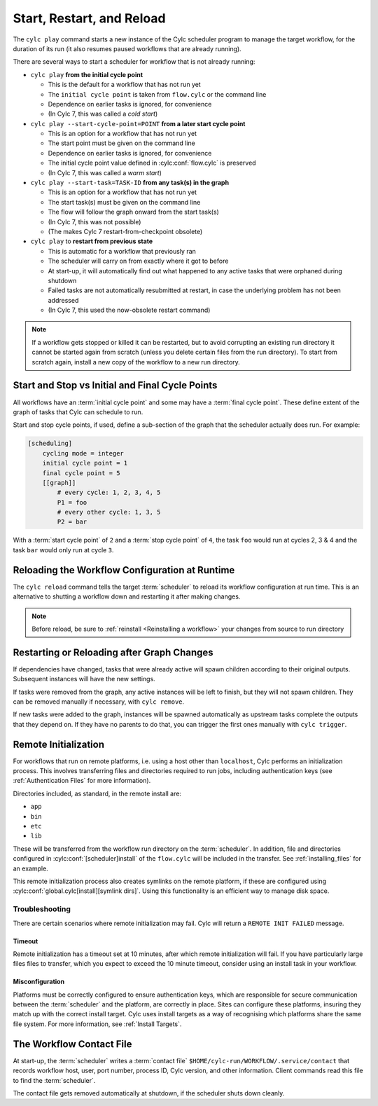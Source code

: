 
Start, Restart, and Reload
==========================

.. _WorkflowStartUp:


The ``cylc play`` command starts a new instance of the Cylc scheduler program
to manage the target workflow, for the duration of its run (it also resumes
paused workflows that are already running).

There are several ways to start a scheduler for workflow that is not already
running:


* ``cylc play`` **from the initial cycle point**

  - This is the default for a workflow that has not run yet
  - The ``initial cycle point`` is taken from ``flow.cylc`` or the command line
  - Dependence on earlier tasks is ignored, for convenience
  - (In Cylc 7, this was called a *cold start*)


* ``cylc play --start-cycle-point=POINT`` **from a later start cycle point**

  - This is an option for a workflow that has not run yet
  - The start point must be given on the command line
  - Dependence on earlier tasks is ignored, for convenience
  - The initial cycle point value defined in :cylc:conf:`flow.cylc` is preserved
  - (In Cylc 7, this was called a *warm start*)


* ``cylc play --start-task=TASK-ID`` **from any task(s) in the graph**

  - This is an option for a workflow that has not run yet
  - The start task(s) must be given on the command line
  - The flow will follow the graph onward from the start task(s)
  - (In Cylc 7, this was not possible)
  - (The makes Cylc 7 restart-from-checkpoint obsolete)


* ``cylc play`` to **restart from previous state**

  - This is automatic for a workflow that previously ran
  - The scheduler will carry on from exactly where it got to before
  - At start-up, it will automatically find out what happened to any active
    tasks that were orphaned during shutdown
  - Failed tasks are not automatically resubmitted at restart, in case the
    underlying problem has not been addressed
  - (In Cylc 7, this used the now-obsolete restart command)


.. note::

   If a workflow gets stopped or killed it can be restarted, but to avoid
   corrupting an existing run directory it cannot be started again from scratch
   (unless you delete certain files from the run directory). To start from
   scratch again, install a new copy of the workflow to a new run directory.

.. seealso::
  * :ref:`Installing-workflows`

.. _start_stop_cycle_point:

Start and Stop vs Initial and Final Cycle Points
------------------------------------------------

All workflows have an :term:`initial cycle point` and some may have a
:term:`final cycle point`. These define extent of the graph of tasks that Cylc
can schedule to run.

Start and stop cycle points, if used, define a sub-section of the graph that
the scheduler actually does run. For example:

.. code-block:: cylc

   [scheduling]
       cycling mode = integer
       initial cycle point = 1
       final cycle point = 5
       [[graph]]
           # every cycle: 1, 2, 3, 4, 5
           P1 = foo
           # every other cycle: 1, 3, 5
           P2 = bar

With a :term:`start cycle point` of ``2`` and a :term:`stop cycle point` of
``4``, the task ``foo`` would run at cycles 2, 3 & 4 and the task ``bar``
would only run at cycle ``3``.

.. image:: ../../img/initial-start-stop-final-cp.svg
   :align: center


.. _Reloading The Workflow Configuration At Runtime:

Reloading the Workflow Configuration at Runtime
-----------------------------------------------

The ``cylc reload`` command tells the target :term:`scheduler` to reload its
workflow configuration at run time. This is an alternative to shutting a
workflow down and restarting it after making changes.

.. note::
   Before reload, be sure to :ref:`reinstall <Reinstalling a workflow>` your
   changes from source to run directory


Restarting or Reloading after Graph Changes
-------------------------------------------

If dependencies have changed, tasks that were already active will spawn
children according to their original outputs. Subsequent instances will have
the new settings.

If tasks were removed from the graph, any active instances will be left to
finish, but they will not spawn children. They can be removed manually if
necessary, with ``cylc remove``.

If new tasks were added to the graph, instances will be spawned automatically
as upstream tasks complete the outputs that they depend on. If they have no
parents to do that, you can trigger the first ones manually with ``cylc trigger``.


.. _RemoteInit:

Remote Initialization
---------------------

For workflows that run on remote platforms, i.e. using a host other than
``localhost``, Cylc performs an initialization process. This involves transferring
files and directories required to run jobs, including authentication keys
(see :ref:`Authentication Files` for more information).

Directories included, as standard, in the remote install are:

* ``app``
* ``bin``
* ``etc``
* ``lib``

These will be transferred from the workflow run directory on the :term:`scheduler`.
In addition, file and directories configured in :cylc:conf:`[scheduler]install`
of the ``flow.cylc`` will be included in the transfer. See :ref:`installing_files`
for an example.

This remote initialization process also creates symlinks on the remote
platform, if these are configured using
:cylc:conf:`global.cylc[install][symlink dirs]`. Using this functionality is an
efficient way to manage disk space.

Troubleshooting
^^^^^^^^^^^^^^^

There are certain scenarios where remote initialization may fail. Cylc will return
a ``REMOTE INIT FAILED`` message.

Timeout
"""""""

Remote initialization has a timeout set at 10 minutes, after which remote
initialization will fail. If you have particularly large files files to
transfer, which you expect to exceed the 10 minute timeout, consider using an
install task in your workflow.

Misconfiguration
""""""""""""""""

Platforms must be correctly configured to ensure authentication keys, which are
responsible for secure communication between the :term:`scheduler` and the
platform, are correctly in place.
Sites can configure these platforms, insuring they match up with the correct
install target. Cylc uses install targets as a way of recognising which platforms
share the same file system. For more information, see :ref:`Install Targets`.


.. _The Workflow Contact File:

The Workflow Contact File
-------------------------

At start-up, the :term:`scheduler` writes a :term:`contact file`
``$HOME/cylc-run/WORKFLOW/.service/contact`` that records workflow host,
user, port number, process ID, Cylc version, and other information. Client
commands read this file to find the :term:`scheduler`.

The contact file gets removed automatically at shutdown, if the scheduler shuts
down cleanly.
